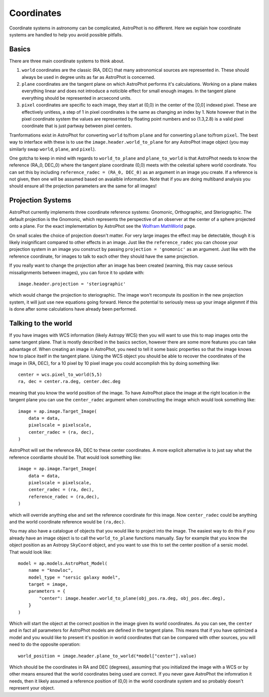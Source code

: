 ===========
Coordinates
===========

Coordinate systems in astronomy can be complicated, AstroPhot is no
different. Here we explain how coordinate systems are handled to help
you avoid possible pitfalls.

Basics
------

There are three main coordinate systems to think about.

#. ``world`` coordinates are the classic (RA, DEC) that many
   astronomical sources are represented in. These should always be
   used in degree units as far as AstroPhot is concerned.
#. ``plane`` coordinates are the tangent plane on which AstroPhot
   performs it's calculations. Working on a plane makes everything
   linear and does not introduce a noticible effect for small enough
   images. In the tangent plane everything should be represented in
   arcsecond units.
#. ``pixel`` coordinates are specific to each image, they start at
   (0,0) in the center of the [0,0] indexed pixel. These are
   effectively unitless, a step of 1 in pixel coordinates is the same
   as changing an index by 1. Note however that in the pixel
   coordinate system the values are represented by floating point
   numbers and so (1.3,2.8) is a valid pixel coordinate that is just
   partway between pixel centers.

Tranformations exist in AstroPhot for converting ``world`` to/from
``plane`` and for converting ``plane`` to/from ``pixel``. The best way
to interface with these is to use the ``image.header.world_to_plane``
for any AstroPhot image object (you may similarly swap ``world``,
``plane``, and ``pixel``).

One gotcha to keep in mind with regards to ``world_to_plane`` and
``plane_to_world`` is that AstroPhot needs to know the reference
(RA_0, DEC_0) where the tangent plane coordinate (0,0) meets with the
celestial sphere world coordinate. You can set this by including
``reference_radec = (RA_0, DEC_0)`` as an argument in an image you
create.  If a reference is not given, then one will be assumed based
on avaialble information. Note that if you are doing multiband
analysis you should ensure all the projection parameters are the same
for all images!

Projection Systems
------------------

AstroPhot currently implements three coordinate reference systems:
Gnomonic, Orthographic, and Steriographic. The default projection is
the Gnomonic, which represents the perspective of an observer at the
center of a sphere projected onto a plane. For the exact
implementation by AstroPhot see the `Wolfram MathWorld
<https://mathworld.wolfram.com/GnomonicProjection.html>`_ page.

On small scales the choice of projection doesn't matter. For very
large images the effect may be detectable, though it is likely
insignificant compared to other effects in an image. Just like the
``reference_radec`` you can choose your projection system in an image
you construct by passing ``projection = 'gnomonic'`` as an
argument. Just like with the reference coordinate, for images to talk
to each other they should have the same projection.

If you really want to change the projection after an image has
been created (warning, this may cause serious missalignments between
images), you can force it to update with::

  image.header.projection = 'steriographic'

which would change the projection to steriographic. The image won't
recompute its position in the new projection system, it will just use
new equations going forward. Hence the potential to seriously mess up
your image alignmnt if this is done after some calculations have
already been performed.

Talking to the world
--------------------

If you have images with WCS information (likely Astropy WCS) then you
will want to use this to map images onto the same tangent plane. That
is mostly described in the basics section, however there are some more
features you can take advantage of. When creating an image in
AstroPhot, you need to tell it some basic properties so that the image
knows how to place itself in the tangent plane. Using the WCS object
you should be able to recover the coordinates of the image in (RA,
DEC), for a 10 pixel by 10 pixel image you could accomplish this by
doing something like::

  center = wcs.pixel_to_world(5,5)
  ra, dec = center.ra.deg, center.dec.deg

meaning that you know the world position of the image. To have
AstroPhot place the image at the right location in the tangent plane
you can use the ``center_radec`` argument when constructing the image
which would look something like::

  image = ap.image.Target_Image(
      data = data,
      pixelscale = pixelscale,
      center_radec = (ra, dec),
  )

AstroPhot will set the reference RA, DEC to these center
coordinates. A more explicit alternative is to just say what the
reference coordiante should be. That would look something like::
  
  image = ap.image.Target_Image(
      data = data,
      pixelscale = pixelscale,
      center_radec = (ra, dec),
      reference_radec = (ra,dec),
  )

which will override anything else and set the reference coordinate for
this image. Now ``center_radec`` could be anything and the world
coordinate reference would be ``(ra,dec)``.

You may also have a catalogue of objects that you would like to
project into the image. The easiest way to do this if you already have
an image object is to call the ``world_to_plane`` functions
manually. Say for example that you know the object position as an
Astropy ``SkyCoord`` object, and you want to use this to set the
center position of a sersic model. That would look like::

  model = ap.models.AstroPhot_Model(
      name = "knowloc",
      model_type = "sersic galaxy model",
      target = image,
      parameters = {
          "center": image.header.world_to_plane(obj_pos.ra.deg, obj_pos.dec.deg),
      }
  )

Which will start the object at the correct position in the image given
its world coordinates. As you can see, the ``center`` and in fact all
parameters for AstroPhot models are defined in the tangent plane. This
means that if you have optimized a model and you would like to present
it's position in world coordinates that can be compared with other
sources, you will need to do the opposite operation::

  world_position = image.header.plane_to_world(*model["center"].value)

Which should be the coordinates in RA and DEC (degrees), assuming that
you initialized the image with a WCS or by other means ensured that
the world coordinates being used are correct. If you never gave
AstroPhot the infomration it needs, then it likely assumed a reference
position of (0,0) in the world coordinate system and so probably
doesn't represent your object.
